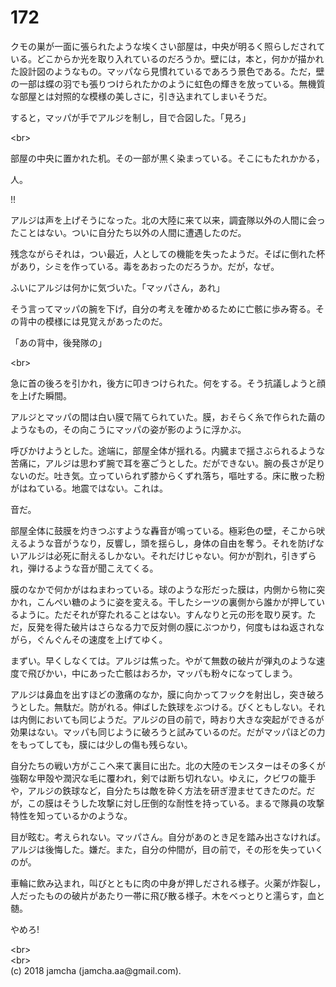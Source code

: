 #+OPTIONS: toc:nil
#+OPTIONS: \n:t

* 172

  クモの巣が一面に張られたような埃くさい部屋は，中央が明るく照らしだされている。どこからか光を取り入れているのだろうか。壁には，本と，何かが描かれた設計図のようなもの。マッパなら見慣れているであろう景色である。ただ，壁の一部は蝶の羽でも張りつけられたかのように虹色の輝きを放っている。無機質な部屋とは対照的な模様の美しさに，引き込まれてしまいそうだ。

  すると，マッパが手でアルジを制し，目で合図した。「見ろ」

  <br>

  部屋の中央に置かれた机。その一部が黒く染まっている。そこにもたれかかる，

  人。

  !!

  アルジは声を上げそうになった。北の大陸に来て以来，調査隊以外の人間に会ったことはない。ついに自分たち以外の人間に遭遇したのだ。

  残念ながらそれは，つい最近，人としての機能を失ったようだ。そばに倒れた杯があり，シミを作っている。毒をあおったのだろうか。だが，なぜ。

  ふいにアルジは何かに気づいた。「マッパさん，あれ」

  そう言ってマッパの腕を下げ，自分の考えを確かめるために亡骸に歩み寄る。その背中の模様には見覚えがあったのだ。

  「あの背中，後発隊の」

  <br>

  急に首の後ろを引かれ，後方に叩きつけられた。何をする。そう抗議しようと顔を上げた瞬間。

  アルジとマッパの間は白い膜で隔てられていた。膜，おそらく糸で作られた繭のようなもの，その向こうにマッパの姿が影のように浮かぶ。

  呼びかけようとした。途端に，部屋全体が揺れる。内臓まで揺さぶられるような苦痛に，アルジは思わず腕で耳を塞ごうとした。だができない。腕の長さが足りないのだ。吐き気。立っていられず膝からくずれ落ち，嘔吐する。床に散った粉がはねている。地震ではない。これは。

  音だ。

  部屋全体に鼓膜を灼きつぶすような轟音が鳴っている。極彩色の壁，そこから吠えるような音がうなり，反響し，頭を揺らし，身体の自由を奪う。それを防げないアルジは必死に耐えるしかない。それだけじゃない。何かが割れ，引きずられ，弾けるような音が聞こえてくる。

  膜のなかで何かがはねまわっている。球のような形だった膜は，内側から物に突かれ，こんぺい糖のように姿を変える。干したシーツの裏側から誰かが押しているように。ただそれが穿たれることはない。すんなりと元の形を取り戻す。ただ，反発を得た破片はさらなる力で反対側の膜にぶつかり，何度もはね返されながら，ぐんぐんその速度を上げてゆく。

  まずい。早くしなくては。アルジは焦った。やがて無数の破片が弾丸のような速度で飛びかい，中にあった亡骸はおろか，マッパも粉々になってしまう。

  アルジは鼻血を出すほどの激痛のなか，膜に向かってフックを射出し，突き破ろうとした。無駄だ。防がれる。伸ばした鉄球をぶつける。びくともしない。それは内側においても同じようだ。アルジの目の前で，時おり大きな突起ができるが効果はない。マッパも同じように破ろうと試みているのだ。だがマッパほどの力をもってしても，膜には少しの傷も残らない。

  自分たちの戦い方がここへ来て裏目に出た。北の大陸のモンスターはその多くが強靭な甲殻や潤沢な毛に覆われ，剣では断ち切れない。ゆえに，クビワの籠手や，アルジの鉄球など，自分たちは敵を砕く方法を研ぎ澄ませてきたのだ。だが，この膜はそうした攻撃に対し圧倒的な耐性を持っている。まるで隊員の攻撃特性を知っているかのような。

  目が眩む。考えられない。マッパさん。自分があのとき足を踏み出さなければ。アルジは後悔した。嫌だ。また，自分の仲間が，目の前で，その形を失っていくのが。

  車輪に飲み込まれ，叫びとともに肉の中身が押しだされる様子。火薬が炸裂し，人だったものの破片があたり一帯に飛び散る様子。木をべっとりと濡らす，血と髄。

  やめろ!

  <br>
  <br>
  (c) 2018 jamcha (jamcha.aa@gmail.com).

  [[http://creativecommons.org/licenses/by-nc-sa/4.0/deed][file:http://i.creativecommons.org/l/by-nc-sa/4.0/88x31.png]]
